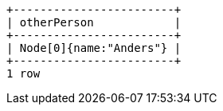 [queryresult]
----
+------------------------+
| otherPerson            |
+------------------------+
| Node[0]{name:"Anders"} |
+------------------------+
1 row
----


